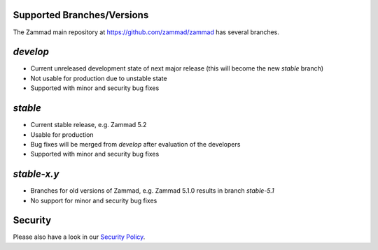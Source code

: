 Supported Branches/Versions
***************************

The Zammad main repository at https://github.com/zammad/zammad has several branches.

`develop`
*********

* Current unreleased development state of next major release (this will become the new `stable` branch)
* Not usable for production due to unstable state
* Supported with minor and security bug fixes

`stable`
********

* Current stable release, e.g. Zammad 5.2
* Usable for production
* Bug fixes will be merged from `develop` after evaluation of the developers
* Supported with minor and security bug fixes

`stable-x.y`
************

* Branches for old versions of Zammad, e.g. Zammad 5.1.0 results in branch `stable-5.1`
* No support for minor and security bug fixes

Security
********

Please also have a look in our `Security Policy`_.

.. _`Security Policy`: https://github.com/zammad/zammad/blob/develop/SECURITY.md
